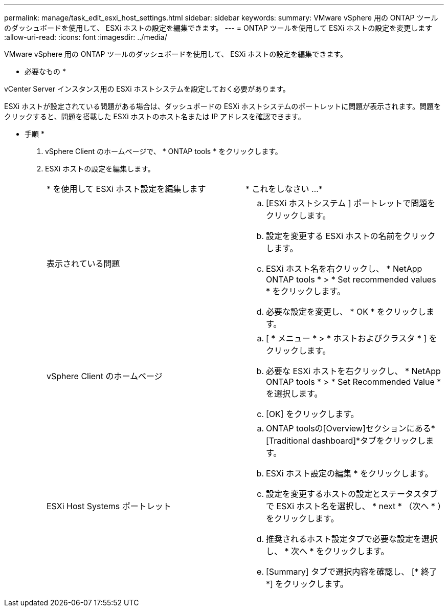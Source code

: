 ---
permalink: manage/task_edit_esxi_host_settings.html 
sidebar: sidebar 
keywords:  
summary: VMware vSphere 用の ONTAP ツールのダッシュボードを使用して、 ESXi ホストの設定を編集できます。 
---
= ONTAP ツールを使用して ESXi ホストの設定を変更します
:allow-uri-read: 
:icons: font
:imagesdir: ../media/


[role="lead"]
VMware vSphere 用の ONTAP ツールのダッシュボードを使用して、 ESXi ホストの設定を編集できます。

* 必要なもの *

vCenter Server インスタンス用の ESXi ホストシステムを設定しておく必要があります。

ESXi ホストが設定されている問題がある場合は、ダッシュボードの ESXi ホストシステムのポートレットに問題が表示されます。問題をクリックすると、問題を搭載した ESXi ホストのホスト名または IP アドレスを確認できます。

* 手順 *

. vSphere Client のホームページで、 * ONTAP tools * をクリックします。
. ESXi ホストの設定を編集します。
+
|===


| * を使用して ESXi ホスト設定を編集します | * これをしなさい ...* 


 a| 
表示されている問題
 a| 
.. [ESXi ホストシステム ] ポートレットで問題をクリックします。
.. 設定を変更する ESXi ホストの名前をクリックします。
.. ESXi ホスト名を右クリックし、 * NetApp ONTAP tools * > * Set recommended values * をクリックします。
.. 必要な設定を変更し、 * OK * をクリックします。




 a| 
vSphere Client のホームページ
 a| 
.. [ * メニュー * > * ホストおよびクラスタ * ] をクリックします。
.. 必要な ESXi ホストを右クリックし、 * NetApp ONTAP tools * > * Set Recommended Value * を選択します。
.. [OK] をクリックします。




 a| 
ESXi Host Systems ポートレット
 a| 
.. ONTAP toolsの[Overview]セクションにある*[Traditional dashboard]*タブをクリックします。
.. ESXi ホスト設定の編集 * をクリックします。
.. 設定を変更するホストの設定とステータスタブで ESXi ホスト名を選択し、 * next * （次へ * ）をクリックします。
.. 推奨されるホスト設定タブで必要な設定を選択し、 * 次へ * をクリックします。
.. [Summary] タブで選択内容を確認し、 [* 終了 *] をクリックします。


|===

